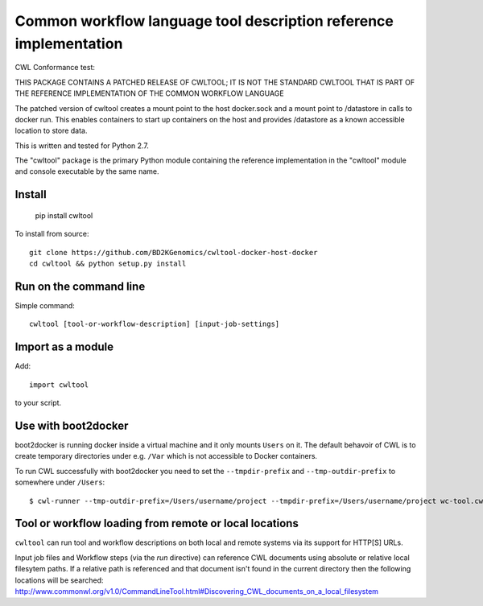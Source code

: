 ==================================================================
Common workflow language tool description reference implementation
==================================================================

CWL Conformance test: |Build Status|

THIS PACKAGE CONTAINS A PATCHED RELEASE OF CWLTOOL; IT IS NOT THE
STANDARD CWLTOOL THAT IS PART OF THE REFERENCE IMPLEMENTATION OF THE 
COMMON WORKFLOW LANGUAGE

The patched version of cwltool creates a mount point to the host
docker.sock and a mount point to /datastore in calls to docker run.
This enables containers to start up containers on the host and provides
/datastore as a known accessible location to store data.


This is written and tested for Python 2.7.

The "cwltool" package
is the primary Python module containing the reference implementation in the
"cwltool" module and console executable by the same name.

Install
-------

  pip install cwltool

To install from source::

  git clone https://github.com/BD2KGenomics/cwltool-docker-host-docker
  cd cwltool && python setup.py install


Run on the command line
-----------------------

Simple command::

  cwltool [tool-or-workflow-description] [input-job-settings]

Import as a module
----------------

Add::

  import cwltool

to your script.

Use with boot2docker
--------------------
boot2docker is running docker inside a virtual machine and it only mounts ``Users``
on it. The default behavoir of CWL is to create temporary directories under e.g.
``/Var`` which is not accessible to Docker containers.

To run CWL successfully with boot2docker you need to set the ``--tmpdir-prefix``
and ``--tmp-outdir-prefix`` to somewhere under ``/Users``::

    $ cwl-runner --tmp-outdir-prefix=/Users/username/project --tmpdir-prefix=/Users/username/project wc-tool.cwl wc-job.json

.. |Build Status| image:: https://ci.commonwl.org/buildStatus/icon?job=cwltool-conformance
   :target: https://ci.commonwl.org/job/cwltool-conformance/

Tool or workflow loading from remote or local locations
-------------------------------------------------------

``cwltool`` can run tool and workflow descriptions on both local and remote
systems via its support for HTTP[S] URLs.

Input job files and Workflow steps (via the `run` directive) can reference CWL
documents using absolute or relative local filesytem paths. If a relative path
is referenced and that document isn't found in the current directory then the
following locations will be searched:
http://www.commonwl.org/v1.0/CommandLineTool.html#Discovering_CWL_documents_on_a_local_filesystem
